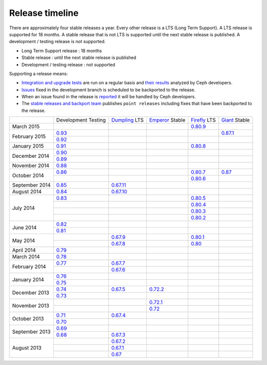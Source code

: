 ================
Release timeline
================

There are approximately four stable releases a year. Every other
release is a LTS (Long Term Support). A LTS release is supported for 18
months. A stable release that is not LTS is supported until the next
stable release is published. A development / testing release is not
supported.

* Long Term Support release : 18 months
* Stable release : until the next stable release is published
* Development / testing release : not supported

Supporting a release means:

* `Integration and upgrade tests
  <https://github.com/ceph/ceph-qa-suite>`_ are run on a regular basis
  and `their results <http://pulpito.ceph.com/>`_ analyzed by Ceph
  developers.
* `Issues <http://tracker.ceph.com/projects/ceph/issues?query_id=27>`_
  fixed in the development branch is scheduled to be backported to the
  release.
* When an issue found in the release is `reported
  <http://tracker.ceph.com/projects/ceph/issues/new>`_ it will be
  handled by Ceph developers.
* The `stable releases and backport team <http://tracker.ceph.com/projects/ceph-releases>`_
  publishes ``point releases`` including fixes that have been backported to the release.

+----------------+-----------+-----------+-----------+-----------+-----------+
|                |Development|`Dumpling`_|`Emperor`_ |`Firefly`_ |`Giant`_   |
|                |Testing    |LTS        |Stable     |LTS        |Stable     |
+----------------+-----------+-----------+-----------+-----------+-----------+
| March     2015 |           |           |           |`0.80.9`_  |           |
+----------------+-----------+-----------+-----------+-----------+-----------+
| February  2015 |`0.93`_    |           |           |           |`0.87.1`_  |
|                +-----------+-----------+-----------+-----------+-----------+
|                |`0.92`_    |           |           |           |           |
+----------------+-----------+-----------+-----------+-----------+-----------+
| January   2015 |`0.91`_    |           |           |`0.80.8`_  |           |
+----------------+-----------+-----------+-----------+-----------+-----------+
| December  2014 |`0.90`_    |           |           |           |           |
|                +-----------+-----------+-----------+-----------+-----------+
|                |`0.89`_    |           |           |           |           |
+----------------+-----------+-----------+-----------+-----------+-----------+
| November  2014 |`0.88`_    |           |           |           |           |
+----------------+-----------+-----------+-----------+-----------+-----------+
| October   2014 |`0.86`_    |           |           |`0.80.7`_  |`0.87`_    |
|                +-----------+-----------+-----------+-----------+-----------+
|                |           |           |           |`0.80.6`_  |           |
+----------------+-----------+-----------+-----------+-----------+-----------+
| September 2014 |`0.85`_    |`0.67.11`_ |           |           |           |
+----------------+-----------+-----------+-----------+-----------+-----------+
| August    2014 |`0.84`_    |`0.67.10`_ |           |           |           |
+----------------+-----------+-----------+-----------+-----------+-----------+
| July      2014 |`0.83`_    |           |           |`0.80.5`_  |           |
|                +-----------+-----------+-----------+-----------+-----------+
|                |           |           |           |`0.80.4`_  |           |
|                +-----------+-----------+-----------+-----------+-----------+
|                |           |           |           |`0.80.3`_  |           |
|                +-----------+-----------+-----------+-----------+-----------+
|                |           |           |           |`0.80.2`_  |           |
+----------------+-----------+-----------+-----------+-----------+-----------+
| June      2014 |`0.82`_    |           |           |           |           |
|                +-----------+-----------+-----------+-----------+-----------+
|                |`0.81`_    |           |           |           |           |
+----------------+-----------+-----------+-----------+-----------+-----------+
| May       2014 |           |`0.67.9`_  |           |`0.80.1`_  |           |
|                +-----------+-----------+-----------+-----------+-----------+
|                |           |`0.67.8`_  |           |`0.80`_    |           |
+----------------+-----------+-----------+-----------+-----------+-----------+
| April     2014 |`0.79`_    |           |           |           |           |
+----------------+-----------+-----------+-----------+-----------+-----------+
| March     2014 |`0.78`_    |           |           |           |           |
+----------------+-----------+-----------+-----------+-----------+-----------+
| February  2014 |`0.77`_    |`0.67.7`_  |           |           |           |
|                +-----------+-----------+-----------+-----------+-----------+
|                |           |`0.67.6`_  |           |           |           |
+----------------+-----------+-----------+-----------+-----------+-----------+
| January   2014 |`0.76`_    |           |           |           |           |
|                +-----------+-----------+-----------+-----------+-----------+
|                |`0.75`_    |           |           |           |           |
+----------------+-----------+-----------+-----------+-----------+-----------+
| December  2013 |`0.74`_    |`0.67.5`_  |`0.72.2`_  |           |           |
|                +-----------+-----------+-----------+-----------+-----------+
|                |`0.73`_    |           |           |           |           |
+----------------+-----------+-----------+-----------+-----------+-----------+
| November  2013 |           |           |`0.72.1`_  |           |           |
|                +-----------+-----------+-----------+-----------+-----------+
|                |           |           |`0.72`_    |           |           |
+----------------+-----------+-----------+-----------+-----------+-----------+
| October   2013 |`0.71`_    |`0.67.4`_  |           |           |           |
|                +-----------+-----------+-----------+-----------+-----------+
|                |`0.70`_    |           |           |           |           |
+----------------+-----------+-----------+-----------+-----------+-----------+
| September 2013 |`0.69`_    |           |           |           |           |
|                +-----------+-----------+-----------+-----------+-----------+
|                |`0.68`_    |`0.67.3`_  |           |           |           |
+----------------+-----------+-----------+-----------+-----------+-----------+
| August    2013 |           |`0.67.2`_  |           |           |           |
|                +-----------+-----------+-----------+-----------+-----------+
|                |           |`0.67.1`_  |           |           |           |
|                +-----------+-----------+-----------+-----------+-----------+
|                |           |`0.67`_    |           |           |           |
+----------------+-----------+-----------+-----------+-----------+-----------+

.. _0.93: ../release-notes#v0-93
.. _0.92: ../release-notes#v0-92
.. _0.91: ../release-notes#v0-91
.. _0.90: ../release-notes#v0-90
.. _0.89: ../release-notes#v0-89
.. _0.88: ../release-notes#v0-88

.. _0.87.1: ../release-notes#v0-87-1-giant
.. _0.87: ../release-notes#v0-87-giant
.. _Giant: release-notes#v0-87-giant

.. _0.86: ../release-notes#v0-86
.. _0.85: ../release-notes#v0-85
.. _0.84: ../release-notes#v0-84
.. _0.83: ../release-notes#v0-83
.. _0.82: ../release-notes#v0-82
.. _0.81: ../release-notes#v0-81

.. _0.80.9: ../release-notes#v0-80-9-firefly
.. _0.80.8: ../release-notes#v0-80-8-firefly
.. _0.80.7: ../release-notes#v0-80-7-firefly
.. _0.80.6: ../release-notes#v0-80-6-firefly
.. _0.80.5: ../release-notes#v0-80-5-firefly
.. _0.80.4: ../release-notes#v0-80-4-firefly
.. _0.80.3: ../release-notes#v0-80-3-firefly
.. _0.80.2: ../release-notes#v0-80-2-firefly
.. _0.80.1: ../release-notes#v0-80-1-firefly
.. _0.80: ../release-notes#v0-80-firefly
.. _Firefly: ../release-notes#v0-80-firefly

.. _0.79: ../release-notes#v0-79
.. _0.78: ../release-notes#v0-78
.. _0.77: ../release-notes#v0-77
.. _0.76: ../release-notes#v0-76
.. _0.75: ../release-notes#v0-75
.. _0.74: ../release-notes#v0-74
.. _0.73: ../release-notes#v0-73

.. _0.72.2: ../release-notes#v0-72-2-emperor
.. _0.72.1: ../release-notes#v0-72-1-emperor
.. _0.72: ../release-notes#v0-72-emperor
.. _Emperor: ../release-notes#v0-72-emperor

.. _0.71: ../release-notes#v0-71
.. _0.70: ../release-notes#v0-70
.. _0.69: ../release-notes#v0-69
.. _0.68: ../release-notes#v0-68

.. _0.67.11: ../release-notes#v0-67-11-dumpling
.. _0.67.10: ../release-notes#v0-67-10-dumpling
.. _0.67.9: ../release-notes#v0-67-9-dumpling
.. _0.67.8: ../release-notes#v0-67-8-dumpling
.. _0.67.7: ../release-notes#v0-67-7-dumpling
.. _0.67.6: ../release-notes#v0-67-6-dumpling
.. _0.67.5: ../release-notes#v0-67-5-dumpling
.. _0.67.4: ../release-notes#v0-67-4-dumpling
.. _0.67.3: ../release-notes#v0-67-3-dumpling
.. _0.67.2: ../release-notes#v0-67-2-dumpling
.. _0.67.1: ../release-notes#v0-67-1-dumpling
.. _0.67: ../release-notes#v0-67-dumpling
.. _Dumpling:  ../release-notes#v0-67-dumpling
